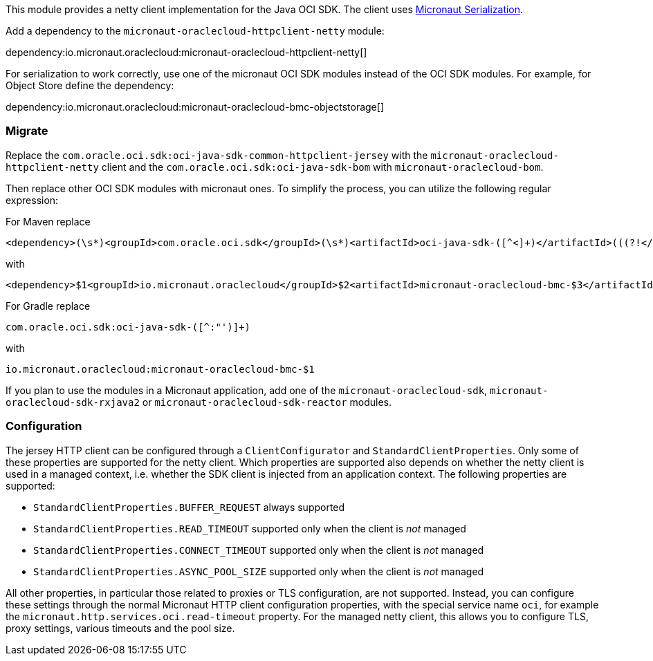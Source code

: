 This module provides a netty client implementation for the Java OCI SDK. The client uses link:https://micronaut-projects.github.io/micronaut-serialization/latest/guide/[Micronaut Serialization].

Add a dependency to the `micronaut-oraclecloud-httpclient-netty` module:

dependency:io.micronaut.oraclecloud:micronaut-oraclecloud-httpclient-netty[]

For serialization to work correctly, use one of the micronaut OCI SDK modules instead of the OCI SDK modules. For example, for Object Store define the dependency:

dependency:io.micronaut.oraclecloud:micronaut-oraclecloud-bmc-objectstorage[]

### Migrate

Replace the `com.oracle.oci.sdk:oci-java-sdk-common-httpclient-jersey` with the `micronaut-oraclecloud-httpclient-netty` client and the `com.oracle.oci.sdk:oci-java-sdk-bom` with `micronaut-oraclecloud-bom`.

Then replace other OCI SDK modules with micronaut ones. To simplify the process, you can utilize the following regular expression:

For Maven replace
[source,regex]
----
<dependency>(\s*)<groupId>com.oracle.oci.sdk</groupId>(\s*)<artifactId>oci-java-sdk-([^<]+)</artifactId>(((?!</dependency>)[\s\S])+)</dependency>
----
with
[source,regex]
----
<dependency>$1<groupId>io.micronaut.oraclecloud</groupId>$2<artifactId>micronaut-oraclecloud-bmc-$3</artifactId>$4</dependency>
----

For Gradle replace
[source,regex]
----
com.oracle.oci.sdk:oci-java-sdk-([^:"')]+)
----
with
[source,regex]
----
io.micronaut.oraclecloud:micronaut-oraclecloud-bmc-$1
----

If you plan to use the modules in a Micronaut application, add one of the `micronaut-oraclecloud-sdk`, `micronaut-oraclecloud-sdk-rxjava2` or `micronaut-oraclecloud-sdk-reactor` modules.

### Configuration

The jersey HTTP client can be configured through a `ClientConfigurator` and `StandardClientProperties`. Only some of these properties are supported for the netty client. Which properties are supported also depends on whether the netty client is used in a managed context, i.e. whether the SDK client is injected from an application context. The following properties are supported:

- `StandardClientProperties.BUFFER_REQUEST` always supported
- `StandardClientProperties.READ_TIMEOUT` supported only when the client is _not_ managed
- `StandardClientProperties.CONNECT_TIMEOUT` supported only when the client is _not_ managed
- `StandardClientProperties.ASYNC_POOL_SIZE` supported only when the client is _not_ managed

All other properties, in particular those related to proxies or TLS configuration, are not supported. Instead, you can configure these settings through the normal Micronaut HTTP client configuration properties, with the special service name `oci`, for example the `micronaut.http.services.oci.read-timeout` property. For the managed netty client, this allows you to configure TLS, proxy settings, various timeouts and the pool size.
